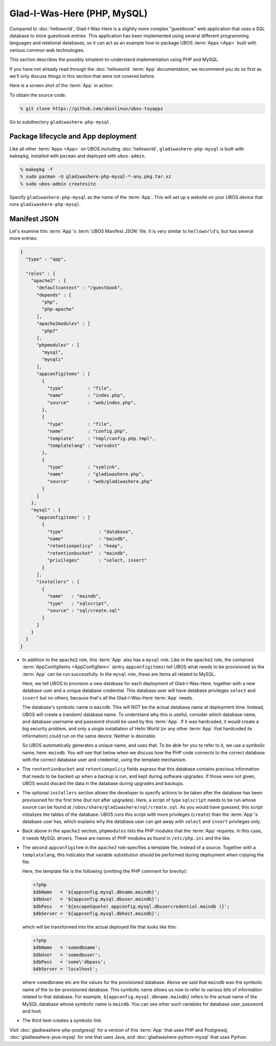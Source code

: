 Glad-I-Was-Here (PHP, MySQL)
============================

Compared to :doc:`helloworld`, Glad-I-Was-Here is a slightly more complex "guestbook" web
application that uses a SQL database to store guestbook entries. This application has
been implemented using several different programming languages and relational databases,
so it can act as an example how to package UBOS :term:`Apps <App>` built with various common web
technologies.

This section describes the possibly simplest-to-understand implementation using PHP
and MySQL.

If you have not already read through the :doc:`helloworld` :term:`App` documentation, we
recommend you do so first as we'll only discuss things in this section that were not
covered before.

Here is a screen shot of the :term:`App` in action:

.. image:: /images/gladiwashere-screenshot.png

To obtain the source code:

.. code-block:: none

   % git clone https://github.com/uboslinux/ubos-toyapps

Go to subdirectory ``gladiwashere-php-mysql``.

Package lifecycle and App deployment
------------------------------------

Like all other :term:`Apps <App>` on UBOS including :doc:`helloworld`, ``gladiwashere-php-mysql`` is built
with ``makepkg``, installed with ``pacman`` and deployed with ``ubos-admin``.

.. code-block:: none

   % makepkg -f
   % sudo pacman -U gladiwashere-php-mysql-*-any.pkg.tar.xz
   % sudo ubos-admin createsite

Specify ``gladiwashere-php-mysql`` as the name of the :term:`App`. This will set up a website
on your UBOS device that runs ``gladiwashere-php-mysql``.

Manifest JSON
-------------

Let's examine this :term:`App`'s :term:`UBOS Manifest JSON` file. It is very similar to
``helloworld``'s, but has several more entries:

.. code-block:: json

   {
     "type" : "app",

     "roles" : {
       "apache2" : {
         "defaultcontext" : "/guestbook",
         "depends" : [
           "php",
           "php-apache"
         ],
         "apache2modules" : [
           "php7"
         ],
         "phpmodules" : [
           "mysql",
           "mysqli"
         ],
         "appconfigitems" : [
           {
             "type"         : "file",
             "name"         : "index.php",
             "source"       : "web/index.php",
           },
           {
             "type"         : "file",
             "name"         : "config.php",
             "template"     : "tmpl/config.php.tmpl",
             "templatelang" : "varsubst"
           },
           {
             "type"         : "symlink",
             "name"         : "gladiwashere.php",
             "source"       : "web/gladiwashere.php"
           }
         ]
       },
       "mysql" : {
         "appconfigitems" : [
           {
             "type"             : "database",
             "name"             : "maindb",
             "retentionpolicy"  : "keep",
             "retentionbucket"  : "maindb",
             "privileges"       : "select, insert"
           }
         ],
         "installers" : [
           {
             "name"   : "maindb",
             "type"   : "sqlscript",
             "source" : "sql/create.sql"
           }
         ]
       }
     }
   }

* In addition to the ``apache2`` role, this :term:`App` also has a ``mysql`` role. Like in the
  ``apache2`` role, the contained :term:`AppConfigItems <AppConfigItem>` (entry
  ``appconfigitems``) tell UBOS what needs to be provisioned so the :term:`App` can be run
  successfully. In the ``mysql`` role, these are items all related to MySQL.

  Here, we tell UBOS to provision a new database for each deployment of Glad-I-Was-Here,
  together with a new database user and a unique database credential. This database
  user will have database privileges ``select`` and ``insert`` but no others, because
  that's all the Glad-I-Was-Here :term:`App` needs.

  The database's symbolic name is ``maindb``. This will NOT be the actual database
  name at deployment time. Instead, UBOS will create a (random) database name. To
  understand why this is useful, consider which database name, and database username
  and password should be used by this :term:`App`. If it was hardcoded, it would create a big
  security problem, and only a single installation of Hello World (or any other :term:`App`
  that hardcoded its information) could run on the same device. Neither is desirable.

  So UBOS automatically generates a unique name, and uses that. To be able for you
  to refer to it, we use a symbolic name, here: ``maindb``. You will see that below
  when we discuss how the PHP code connects to the correct database with the correct
  database user and credential, using the template mechanism.

* The ``rententionbucket`` and ``retentionpolicy`` fields express that this database
  contains precious information that needs to be backed up when a backup is run, and
  kept during software upgrades. If those were not given, UBOS would discard the data
  in the database during upgrades and backups.

* The optional ``installers`` section allows the developer to specify actions to be
  taken after the database has been provisioned for the first time (but not
  after upgrades). Here, a script of type ``sqlscript`` needs to be run whose source can
  be found at ``/ubos/share/gladiwashere/sql/create.sql``. As you would have guessed,
  this script initializes the tables of the database. UBOS runs this script with more
  privileges (``create``) than the :term:`App`'s database user has, which explains why the
  database user can get away with ``select`` and ``insert`` privileges only.

* Back above in the ``apache2`` section, ``phpmodules`` lists the PHP modules that
  the :term:`App` requires. In this case, it needs MySQL drivers. These are names of PHP
  modules as found in ``/etc/php.ini`` and the like.

* The second ``appconfigitem`` in the ``apache2`` role specifies a template file,
  instead of a source. Together with a ``templatelang``, this indicates that
  variable substitution should be performed during deployment when copying the file.

  Here, the template file is the following (omitting the PHP comment for brevity):

  .. code-block:: php

     <?php
     $dbName   = '${appconfig.mysql.dbname.maindb}';
     $dbUser   = '${appconfig.mysql.dbuser.maindb}';
     $dbPass   = '${escapeSquote( appconfig.mysql.dbusercredential.maindb )}';
     $dbServer = '${appconfig.mysql.dbhost.maindb}';

  which will be transformed into the actual deployed file that looks like this:

  .. code-block:: php

     <?php
     $dbName   = 'somedbname';
     $dbUser   = 'somedbuser';
     $dbPass   = 'some\'dbpass';
     $dbServer = 'localhost';

  where ``somedbname`` etc are the values for the provisioned database. Above we said
  that ``maindb`` was the symbolic name of the to-be-provisioned database. This symbolic
  name allows us now to refer to various bits of information related to that database.
  For example, ``${appconfig.mysql.dbname.maindb}`` refers to the actual name of the
  MySQL database whose symbolic name is ``maindb``. You can see other such variables
  for database user, password and host.

* The third item creates a symbolic link.

Visit :doc:`gladiwashere-php-postgresql` for a version of this :term:`App` that uses PHP and
Postgresql, :doc:`gladiwashere-java-mysql` for one that uses Java, and
:doc:`gladiwashere-python-mysql` that uses Python.
